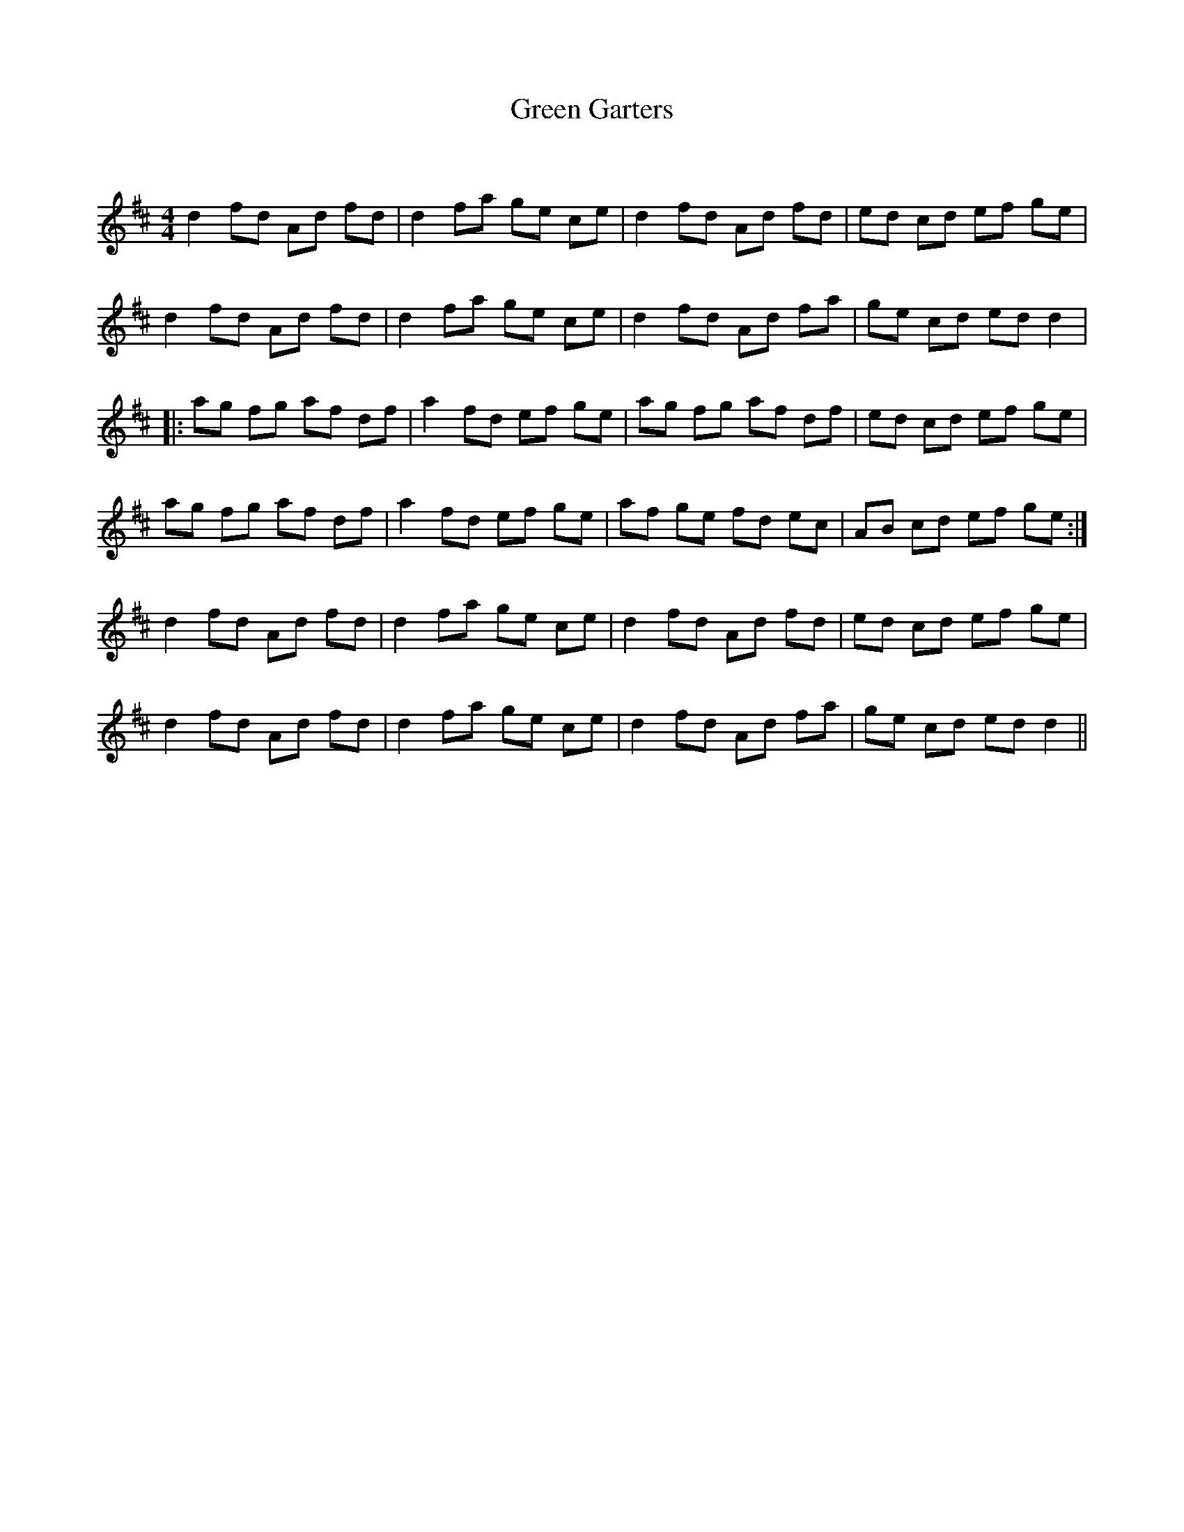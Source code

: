 X:1
T: Green Garters
C:
R:Reel
Q: 232
K:D
M:4/4
L:1/8
d2 fd Ad fd|d2 fa ge ce|d2 fd Ad fd|ed cd ef ge|
d2 fd Ad fd|d2 fa ge ce|d2 fd Ad fa|ge cd ed d2|
|:ag fg af df|a2 fd ef ge|ag fg af df|ed cd ef ge|
ag fg af df|a2 fd ef ge|af ge fd ec|AB cd ef ge:|
d2 fd Ad fd|d2 fa ge ce|d2 fd Ad fd|ed cd ef ge|
d2 fd Ad fd|d2 fa ge ce|d2 fd Ad fa|ge cd ed d2||
